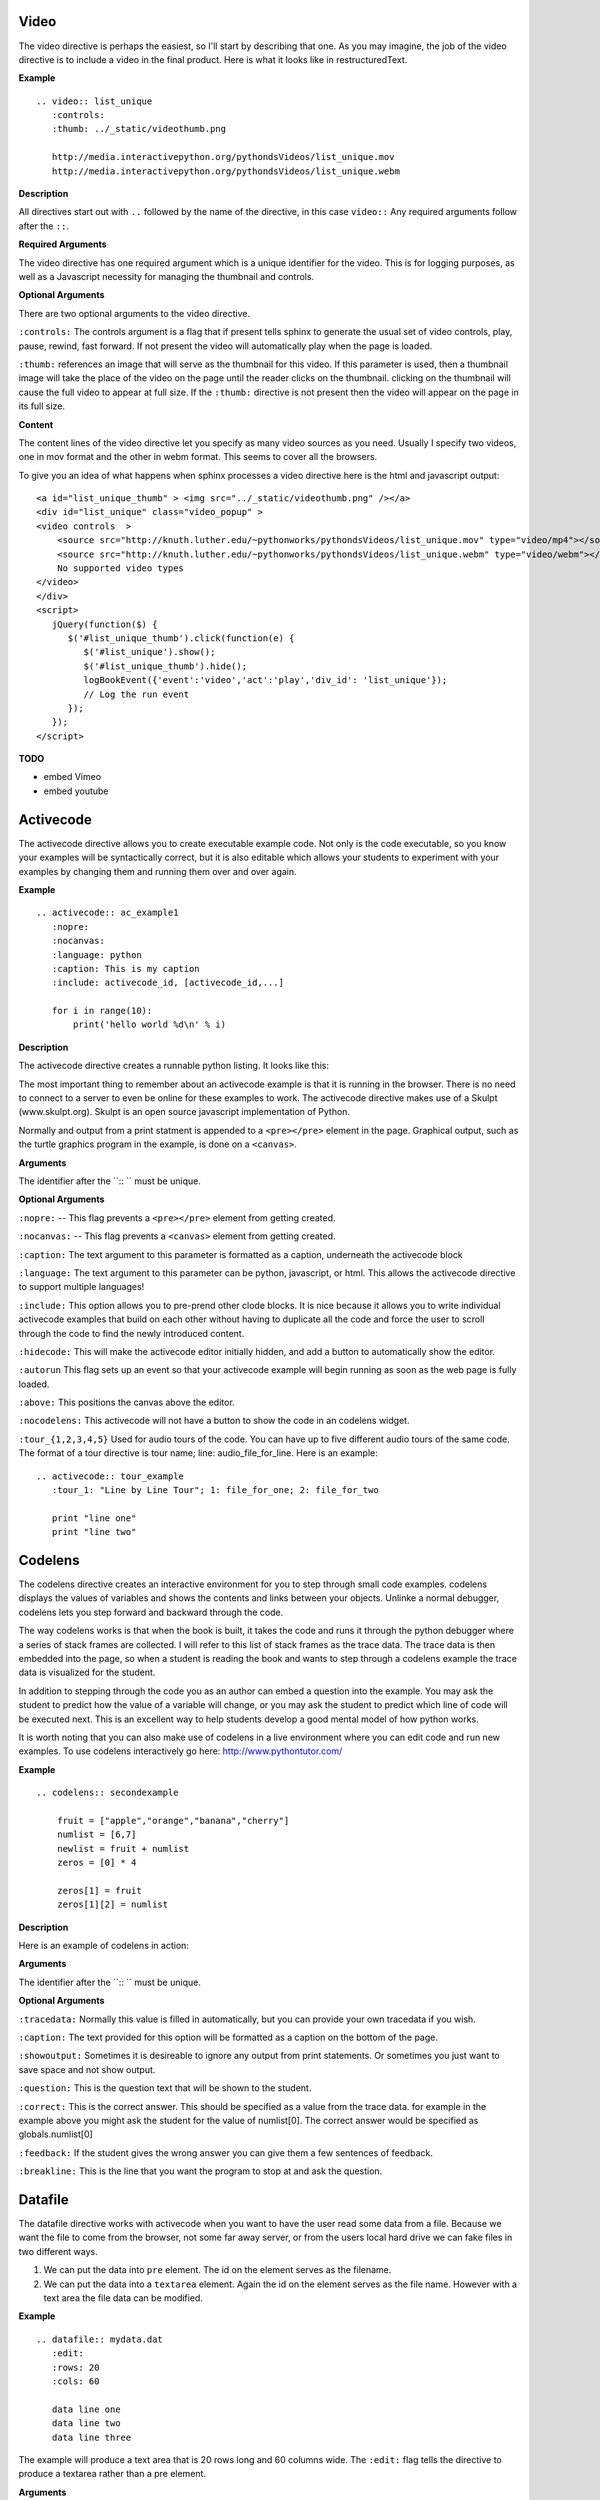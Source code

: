 Video
~~~~~

The video directive is perhaps the easiest, so I'll start by describing that one.  As you may imagine, the job of the video directive is to include a video in the final product.  Here is what it looks like in restructuredText.

**Example**

::

    .. video:: list_unique
       :controls:
       :thumb: ../_static/videothumb.png

       http://media.interactivepython.org/pythondsVideos/list_unique.mov
       http://media.interactivepython.org/pythondsVideos/list_unique.webm

**Description**

All directives start out with ``..`` followed by the name of the directive, in this case ``video::``  Any required arguments follow after the ``::``.

**Required Arguments**

The video directive has one required argument which is a unique identifier for the video. This is for logging purposes, as well as a Javascript necessity for managing the thumbnail and controls.

**Optional Arguments**

There are two optional arguments to the video directive.

``:controls:``  The controls argument is a flag that if present tells sphinx to generate the usual set of video controls, play, pause, rewind, fast forward. If not present the video will automatically play when the page is loaded.

``:thumb:`` references an image that will serve as the thumbnail for this video. If this parameter is used, then a thumbnail image will take the place of the video on the page until the reader clicks on the thumbnail.  clicking on the thumbnail will cause the full video to appear at full size.   If the ``:thumb:`` directive is not present then the video will appear on the page in its full size.


**Content**

The content lines of the video directive let you specify as many video sources as you need.  Usually I specify two videos, one in mov format and the other in webm format.  This seems to cover all the browsers.


To give you an idea of what happens when sphinx processes a video directive here is the html and javascript output:

::

    <a id="list_unique_thumb" > <img src="../_static/videothumb.png" /></a>
    <div id="list_unique" class="video_popup" >
    <video controls  >
        <source src="http://knuth.luther.edu/~pythonworks/pythondsVideos/list_unique.mov" type="video/mp4"></source>
        <source src="http://knuth.luther.edu/~pythonworks/pythondsVideos/list_unique.webm" type="video/webm"></source>
        No supported video types
    </video>
    </div>
    <script>
       jQuery(function($) {
          $('#list_unique_thumb').click(function(e) {
             $('#list_unique').show();
             $('#list_unique_thumb').hide();
             logBookEvent({'event':'video','act':'play','div_id': 'list_unique'});
             // Log the run event
          });
       });
    </script>

**TODO**

* embed Vimeo
* embed youtube


Activecode
~~~~~~~~~~

The activecode directive allows you to create executable example code.  Not only is the code executable, so you know your examples will be syntactically correct, but it is also editable which allows your students to experiment with your examples by changing them and running them over and over again.

**Example**

::

    .. activecode:: ac_example1
       :nopre:
       :nocanvas:
       :language: python
       :caption: This is my caption
       :include: activecode_id, [activecode_id,...]

       for i in range(10):
           print('hello world %d\n' % i)



**Description**

The activecode directive creates a runnable python listing.  It looks like this:

.. activecode:: ac_example1
   :caption: This is my caption

   import turtle
   t = turtle.Turtle()

   for i in range(4):
       t.forward(100)
       t.left(90)


The most important thing to remember about an activecode example is that it is running in the browser.  There is no need to connect to a server to even be online for these examples to work.  The activecode directive makes use of a Skulpt (www.skulpt.org).  Skulpt is an open source javascript implementation of Python.

Normally and output from a print statment is appended to a ``<pre></pre>`` element in the page.  Graphical output, such as the turtle graphics program in the example, is done on a ``<canvas>``.

**Arguments**

The identifier after the ``:: `` must be unique.


**Optional Arguments**

``:nopre:``  -- This flag prevents a ``<pre></pre>`` element from getting created.

``:nocanvas:``  -- This flag prevents a ``<canvas>`` element from getting created.

``:caption:``  The text argument to this parameter is formatted as a caption, underneath the activecode block

``:language:`` The text argument to this parameter can be python, javascript, or html.  This allows the activecode directive to support multiple languages!

``:include:``  This option allows you to pre-prend other clode blocks.  It is nice because it allows you to write individual activecode examples that build on each other without having to duplicate all the code and force the user to scroll through the code to find the newly introduced content.

``:hidecode:`` This will make the activecode editor initially hidden, and add a button to automatically show the editor.

``:autorun`` This flag sets up an event so that your activecode example will begin running as soon as the web page is fully loaded.

``:above:`` This positions the canvas above the editor.

``:nocodelens:`` This activecode will not have a button to show the code in an codelens widget.

``:tour_{1,2,3,4,5}``  Used for audio tours of the code.  You can have up to five different audio tours of the same code.  The format of a tour directive is tour name; line: audio_file_for_line.  Here is an example:

::


    .. activecode:: tour_example
       :tour_1: "Line by Line Tour"; 1: file_for_one; 2: file_for_two

       print "line one"
       print "line two"


Codelens
~~~~~~~~


The codelens directive creates an interactive environment for you to step through small code examples.  codelens displays the values of variables and shows the contents and links between your objects.  Unlinke a normal debugger, codelens lets you step forward and backward through the code.

The way codelens works is that when the book is built, it takes the code and runs it through the python debugger where a series of stack frames are collected.  I will refer to this list of stack frames as the trace data.  The trace data is then embedded into the page, so when a student is reading the book and wants to step through a codelens example the trace data is visualized for the student.

In addition to stepping through the code you as an author can embed a question into the example.  You may ask the student to predict how the value of a variable will change, or you may ask the student to predict which line of code will be executed next.  This is an excellent way to help students develop a good mental model of how python works.

It is worth noting that you can also make use of codelens in a live environment where you can edit code and run new examples.  To use codelens interactively go here:  http://www.pythontutor.com/


**Example**

::

    .. codelens:: secondexample

        fruit = ["apple","orange","banana","cherry"]
        numlist = [6,7]
        newlist = fruit + numlist
        zeros = [0] * 4

        zeros[1] = fruit
        zeros[1][2] = numlist

**Description**

Here is an example of codelens in action:

.. codelens:: secondexample

    fruit = ["apple","orange","banana","cherry"]
    numlist = [6,7]
    newlist = fruit + numlist
    zeros = [0] * 4

    zeros[1] = fruit
    zeros[1][2] = numlist


**Arguments**

The identifier after the ``:: `` must be unique.

**Optional Arguments**

``:tracedata:``  Normally this value is filled in automatically, but you can provide your own tracedata if you wish.

``:caption:``  The text provided for this option will be formatted as a caption on the bottom of the page.

``:showoutput:``  Sometimes it is desireable to ignore any output from print statements.  Or sometimes you just want to save space and not show output.

``:question:``  This is the question text that will be shown to the student.

``:correct:`` This is the correct answer.  This should be specified as a value from the trace data.  for example in the example above you might ask the student for the value of numlist[0].  The correct answer would be specified as globals.numlist[0]

``:feedback:``  If the student gives the wrong answer you can give them a few sentences of feedback.

``:breakline:``  This is the line that you want the program to stop at and ask  the question.


Datafile
~~~~~~~~

The datafile directive works with activecode when you want to have the user read some data from a file.  Because we want the file to come from the browser, not some far away server, or from the users local hard drive we can fake files in two different ways.

1.  We can put the data into ``pre`` element.  The id on the element serves as the filename.

2.  We can put the data into a ``textarea`` element.  Again the id on the element serves as the file name.  However with a text area the file data can be modified.

**Example**

::

    .. datafile:: mydata.dat
       :edit:
       :rows: 20
       :cols: 60

       data line one
       data line two
       data line three

The example will produce a text area that is 20 rows long and 60 columns wide.  The ``:edit:`` flag tells the directive to produce a textarea rather than a pre element.

**Arguments**

The required argument is the 'filename'  In the example it is mydata.dat  This must be unique within the document as it does become the id of the element.

**Optional Arguments**

``:hide:``  -- This makes the file invisible.  This might be good if you have an exceptionally long file that you want to use in an example where its not important that the student see all the data.

``:edit:``  -- This flag makes the file into an editable file in a textarea. This is great if you want your students to be able run their program on different data from a file.  All they have to do is edit the textarea and rerun the program.

``rows``  -- This is for sizing the textarea.  The value has no effect on a pre element.  If the rows value is not provided the directive will do its best to guess the number of rows within a reasonable number.

``cols``  -- Again this is for sizing the text area, and again if not provided the directive will come up with a reasonable value.

Assessments
~~~~~~~~~~~

**Description**

Assessment questions come in several forms.  Single answer multiple choice, multi-answer multiple choice, fill in the blank, parson's problems for coding, and some code tracing prediction tasks.  For example, given some code, the student can step through the code line by line until the system asks them to predict the value of a variable, or to predict the next line that will be executed.

The directives are as follows:

::

    .. mchoicemf
    .. mchoicema
    .. fillintheblank
    .. parsonsprob


**Multiple Choice with Multiple Feedbacks**

**Example**

::

    .. mchoicemf:: question1_1
       :answer_a: Python
       :answer_b: Java
       :answer_c: C
       :answer_d: ML
       :correct: a
       :feedback_a: Yes, Python is a great language to learn, whether you are a beginner or an experienced programmer.
       :feedback_b: Java is a good object oriented language but it has some details that make it hard for the beginner.
       :feedback_c: C is an imperative programming language that has been around for a long time, but it is not the one that we use.
       :feedback_d: No, ML is a functional programming language.  You can use Python to write functional programs as well.

       What programming language does this site help you to learn?

**Description**

.. mchoicemf:: question1_1
   :answer_a: Python
   :answer_b: Java
   :answer_c: C
   :answer_d: ML
   :correct: a
   :feedback_a: Yes, Python is a great language to learn, whether you are a beginner or an experienced programmer.
   :feedback_b: Java is a good object oriented language but it has some details that make it hard for the beginner.
   :feedback_c: C is an imperative programming language that has been around for a long time, but it is not the one that we use.
   :feedback_d: No, ML is a functional programming language.  You can use Python to write functional programs as well.

   What programming language does this site help you to learn?

**Arguments**

**Optional Arguments**

``:answer_a:``, ``:answer_b:``, ``:answer_c:``, ``:answer_d:``, ``:answer_e:``  You can provide up to five different possible correct answers.

``:correct:``  The single correct answer

``:feedback_a:``, ``:feedback_b:``, ``:feedback_c:``, ``:feedback_d:``, ``:feedback_e:``  Each answer can have its own feedback.

``:iscode:``  Tells the directive processor that the question text should be treated as code.


**Multiple Choice Multiple Answer**

This next type of question allows more than one correct answer to be required.  The feedback will tell you whether you have the
correct number as well as the feedback for each.


.. mchoicema:: question1_2
   :answer_a: red
   :answer_b: yellow
   :answer_c: black
   :answer_d: green
   :correct: a,b,d
   :feedback_a: Red is a definitely on of the colors.
   :feedback_b: Yes, yellow is correct.
   :feedback_c: Remember the acronym...ROY G BIV.  B stands for blue.
   :feedback_d: Yes, green is one of the colors.

   Which colors might be found in a rainbow? (choose all that are correct)

**Optional Arguments**

``:answer_a:``, ``:answer_b:``, ``:answer_c:``, ``:answer_d:``, ``:answer_e:``  You can provide up to five different possible correct answers.

``:correct:``  a comma separated list of the correct answers

``:feedback_a:``, ``:feedback_b:``, ``:feedback_c:``, ``:feedback_d:``, ``:feedback_e:``  Each answer can have its own feedback.

``:iscode:``  Tells the directive processor that the question text should be treated as code.


**Fill in the Blank, or Free form Answer**

Another type of question allows you as the instructor to ask for a value.  You can test for the value using Javascript regular expressions.  For example:

::

    .. fillintheblank:: postfix1
       :casei:
       :correct: \\b10\\s+3\\s+5\\s*\\*\\s*16\\s+4\\s*-\\s*/\\s*\\+
       :feedback1:  ('10.*3.*5.*16.*4', 'The numbers appear to be in the correct order check your operators')
       :feedback2: ('.*', 'Remember the numbers will be in the same order as the original equation')

       Without using the activecode infixToPostfix function, convert the following expression to postfix <br> 10 + 3 * 5 / (16 - 4) ___

**Description**

Here is how the fill in the blank question is formatted.

   .. fillintheblank:: postfix1
      :casei:
      :blankid: postfix1_blank
      :correct: \\b10\\s+3\\s+5\\s*\\*\\s*16\\s+4\\s*-\\s*/\\s*\\+
      :feedback1:  ('10.*3.*5.*16.*4', 'The numbers appear to be in the correct order check your operators')
      :feedback2: ('.*', 'Remember the numbers will be in the same order as the original equation')

      Without using the activecode infixToPostfix function, convert the following expression to postfix <br> 10 + 3 * 5 / (16 - 4) ___


**Optional Arguments**

``:iscode:``  Tells the processor that the question text is code.

``:correct:``  A regular expression matching the correct answer
``:feedback1:`` (re,text)  a regular expression matching an incorrect answer with feedback specific to that answer.
``:feedback2:``
``:casei:``  Tells the regular expression match to match using a case insensitive match.


**Parson's Problems**

And finally here is a way of giving your students some simple programming problems where the code is already there for them but not indented or in the correct order.  Use drag-and-drop to get everthing right.



**Example**

Here is a simple example:

::

    .. parsonsprob:: question1_100_4

       Construct a block of code that correctly implements the accumulator pattern.
       -----
       x = 0
       for i in range(10)
          x = x + 1

You can also group lines of code together using === to delimit the different blocks.
::

    .. parsonsprob:: question1_100_5

       Solve this problem.
       -----
       def findmax(alist):
       =====
          if len(alist) == 0:
             return None
       =====
          curmax = alist[0]
          for item in alist:
       =====
             if item &gt; curmax:
       =====
                curmax = item
       =====
          return curmax


Notice that you give the code correctly indented and in its correct form.  This is how the processor knows what the correct answer is.  The processor will scramble the code for you each time the page is loaded.  Here is what the parson's problem looks like:

.. parsonsprob:: question1_100_5

   Solve this problem.
   -----
   def findmax(alist):
   =====
      if len(alist) == 0:
         return None
   =====
      curmax = alist[0]
      for item in alist:
   =====
         if item &gt; curmax:
   =====
            curmax = item
   =====
      return curmax



**Optional Arguments**

There are no optional arguments for the parson's problem directive.



Disqus Comment Box
------------------

**Example**

Here is an example:

::

    .. disqus::
        :shortname: interactivepython
        :identifier: overview.html


**Description**
Insert an interactive comment/discussion box, powered by Disqus. Requires registration with Disqus.

**Arguments**
There are 2 required arguments, ``shortname`` and ``identifier``. The shortname is used to identify your site to
Disqus. You can obtain a shortname by registering with Disqus. The identifier is used to identify the specific pageon your site you want users to be able to comment on.

Tabbed Question
---------------

**Example**

Here is an example:

::

    .. tabbed:: tab_div

        .. tab:: Question_1

            Write a program that prints "Hello, world".

            .. activecode:: ac_example1

                print("Hello, world")

        .. tab:: Discussion

            .. disqus::
                :shortname: interactivepython
                :identifier: question1discussion


**Description**
This directive creates a tabbed interface. Each tab can contain one or more of the other directives, question types, or other content. For example, an author could write a question, and provide a tab that has a possible solution as well as a Disqus block so that users could discuss the question.

**Arguments**
The tabbed directive takes 1 argument, the name of the div containing all the tabbed content. The directive also must be provided one or more tab directives, each taking an argument specifiying the name of the tab.



.. raw:: html

    <script type="text/javascript" charset="utf-8">
        $(document).ready(createEditors);
    </script>
